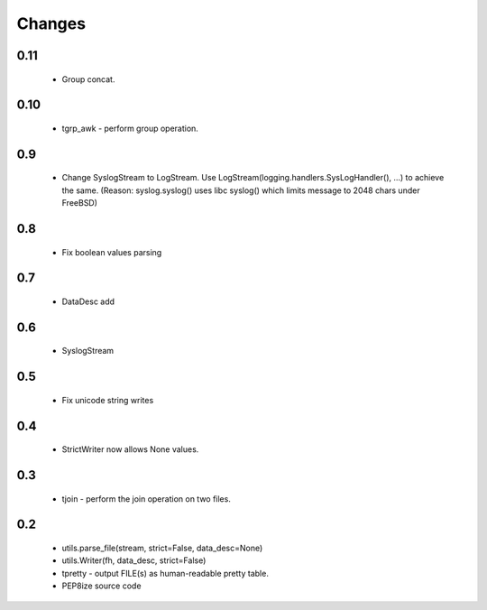 Changes
=======

0.11
----

	* Group concat.

0.10
----

	* tgrp_awk - perform group operation.

0.9
---
	* Change SyslogStream to LogStream. Use LogStream(logging.handlers.SysLogHandler(), ...) to achieve the same.
	  (Reason: syslog.syslog() uses libc syslog() which limits message to 2048 chars under FreeBSD)

0.8
---
	* Fix boolean values parsing

0.7
---
	* DataDesc add

0.6
---
	* SyslogStream

0.5
---
	* Fix unicode string writes

0.4
---
	* StrictWriter now allows None values.

0.3
---
	* tjoin - perform the join operation on two files.

0.2
---

	* utils.parse_file(stream, strict=False, data_desc=None)
	* utils.Writer(fh, data_desc, strict=False)
	* tpretty - output FILE(s) as human-readable pretty table.
	* PEP8ize source code
